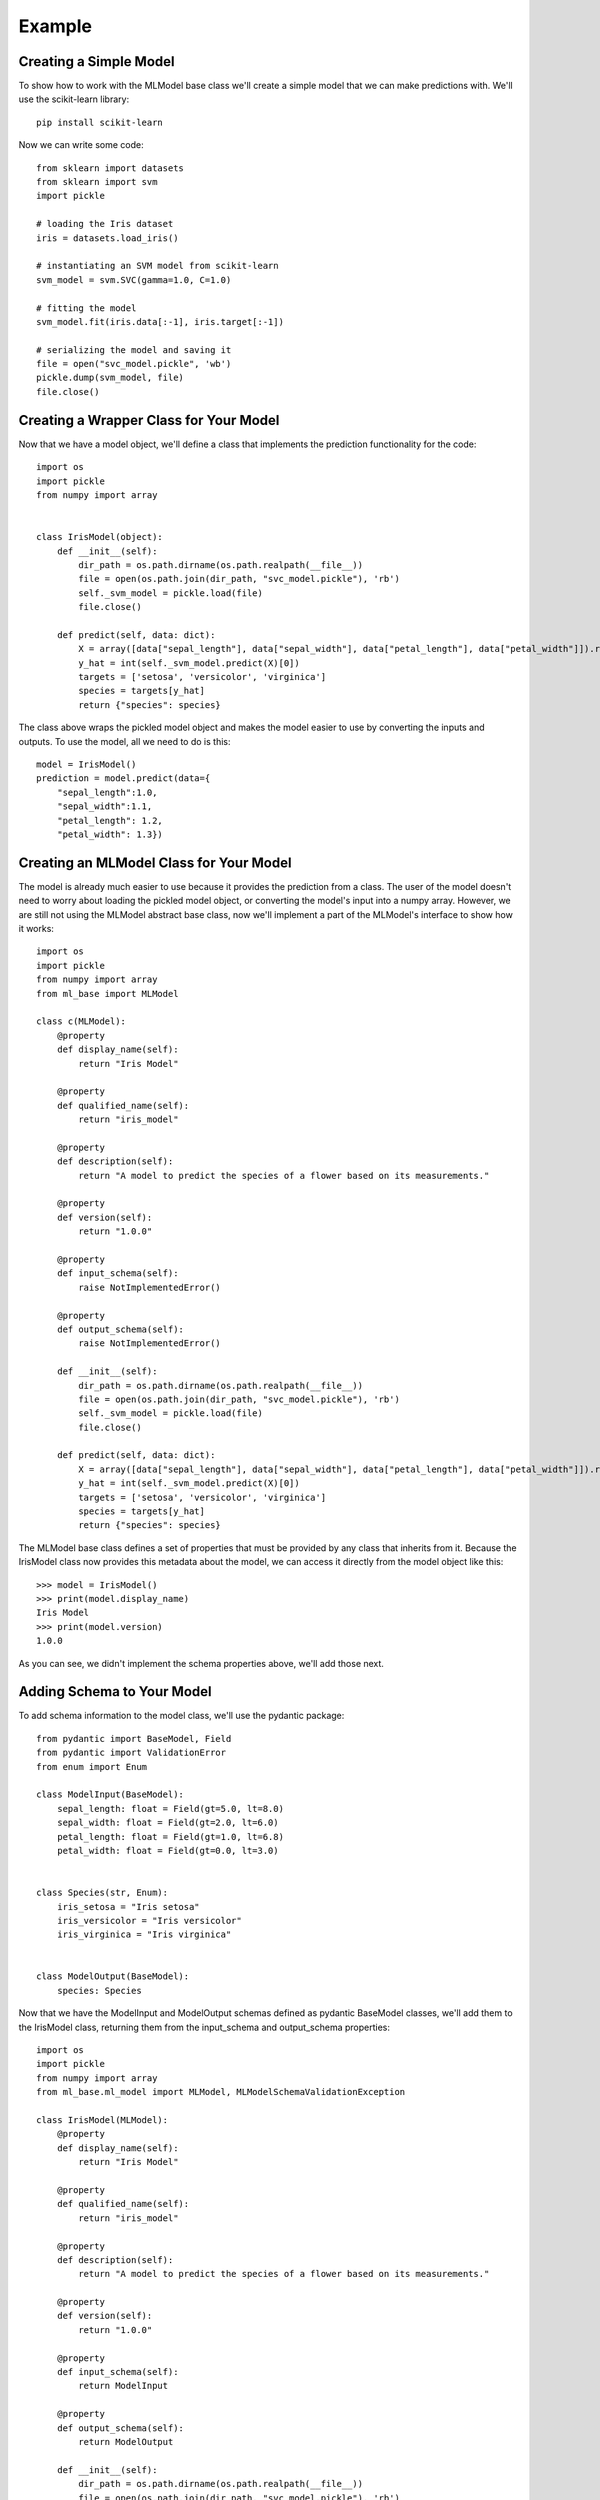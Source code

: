 *******
Example
*******

Creating a Simple Model
#######################

To show how to work with the MLModel base class we'll create a simple model that we can make predictions with. We'll use
the scikit-learn library::

    pip install scikit-learn

Now we can write some code::

    from sklearn import datasets
    from sklearn import svm
    import pickle

    # loading the Iris dataset
    iris = datasets.load_iris()

    # instantiating an SVM model from scikit-learn
    svm_model = svm.SVC(gamma=1.0, C=1.0)

    # fitting the model
    svm_model.fit(iris.data[:-1], iris.target[:-1])

    # serializing the model and saving it
    file = open("svc_model.pickle", 'wb')
    pickle.dump(svm_model, file)
    file.close()


Creating a Wrapper Class for Your Model
#######################################
Now that we have a model object, we'll define a class that implements the prediction functionality for the code::

    import os
    import pickle
    from numpy import array


    class IrisModel(object):
        def __init__(self):
            dir_path = os.path.dirname(os.path.realpath(__file__))
            file = open(os.path.join(dir_path, "svc_model.pickle"), 'rb')
            self._svm_model = pickle.load(file)
            file.close()

        def predict(self, data: dict):
            X = array([data["sepal_length"], data["sepal_width"], data["petal_length"], data["petal_width"]]).reshape(1, -1)
            y_hat = int(self._svm_model.predict(X)[0])
            targets = ['setosa', 'versicolor', 'virginica']
            species = targets[y_hat]
            return {"species": species}


The class above wraps the pickled model object and makes the model easier to use by converting the inputs and outputs.
To use the model, all we need to do is this::

    model = IrisModel()
    prediction = model.predict(data={
        "sepal_length":1.0,
        "sepal_width":1.1,
        "petal_length": 1.2,
        "petal_width": 1.3})


Creating an MLModel Class for Your Model
########################################

The model is already much easier to use because it provides the prediction from a class. The user of the model doesn't
need to worry about loading the pickled model object, or converting the model's input into a numpy array. However, we
are still not using the MLModel abstract base class, now we'll implement a part of the MLModel's interface to show how
it works::

    import os
    import pickle
    from numpy import array
    from ml_base import MLModel

    class c(MLModel):
        @property
        def display_name(self):
            return "Iris Model"

        @property
        def qualified_name(self):
            return "iris_model"

        @property
        def description(self):
            return "A model to predict the species of a flower based on its measurements."

        @property
        def version(self):
            return "1.0.0"

        @property
        def input_schema(self):
            raise NotImplementedError()

        @property
        def output_schema(self):
            raise NotImplementedError()

        def __init__(self):
            dir_path = os.path.dirname(os.path.realpath(__file__))
            file = open(os.path.join(dir_path, "svc_model.pickle"), 'rb')
            self._svm_model = pickle.load(file)
            file.close()

        def predict(self, data: dict):
            X = array([data["sepal_length"], data["sepal_width"], data["petal_length"], data["petal_width"]]).reshape(1, -1)
            y_hat = int(self._svm_model.predict(X)[0])
            targets = ['setosa', 'versicolor', 'virginica']
            species = targets[y_hat]
            return {"species": species}

The MLModel base class defines a set of properties that must be provided by any class that inherits from it. Because the
IrisModel class now provides this metadata about the model, we can access it directly from the model object like this::

    >>> model = IrisModel()
    >>> print(model.display_name)
    Iris Model
    >>> print(model.version)
    1.0.0

As you can see, we didn't implement the schema properties above, we'll add those next.

Adding Schema to Your Model
###########################

To add schema information to the model class, we'll use the pydantic package::

    from pydantic import BaseModel, Field
    from pydantic import ValidationError
    from enum import Enum

    class ModelInput(BaseModel):
        sepal_length: float = Field(gt=5.0, lt=8.0)
        sepal_width: float = Field(gt=2.0, lt=6.0)
        petal_length: float = Field(gt=1.0, lt=6.8)
        petal_width: float = Field(gt=0.0, lt=3.0)


    class Species(str, Enum):
        iris_setosa = "Iris setosa"
        iris_versicolor = "Iris versicolor"
        iris_virginica = "Iris virginica"


    class ModelOutput(BaseModel):
        species: Species

Now that we have the ModelInput and ModelOutput schemas defined as pydantic BaseModel classes, we'll add
them to the IrisModel class, returning them from the input_schema and output_schema properties::

    import os
    import pickle
    from numpy import array
    from ml_base.ml_model import MLModel, MLModelSchemaValidationException

    class IrisModel(MLModel):
        @property
        def display_name(self):
            return "Iris Model"

        @property
        def qualified_name(self):
            return "iris_model"

        @property
        def description(self):
            return "A model to predict the species of a flower based on its measurements."

        @property
        def version(self):
            return "1.0.0"

        @property
        def input_schema(self):
            return ModelInput

        @property
        def output_schema(self):
            return ModelOutput

        def __init__(self):
            dir_path = os.path.dirname(os.path.realpath(__file__))
            file = open(os.path.join(dir_path, "svc_model.pickle"), 'rb')
            self._svm_model = pickle.load(file)
            file.close()

        def predict(self, data: dict):
            model_input = ModelInput(**data)
            X = array([model_input.sepal_length, model_input.sepal_width, model_input.petal_length, model_input.petal_width]).reshape(1, -1)
            y_hat = int(self._svm_model.predict(X)[0])
            targets = ["Iris setosa", "Iris versicolor", "Iris virginica"]
            species = targets[y_hat]
            return ModelOutput(species=species)

Notice that we are also using the pydantic models to validate the input before prediction and to
create an object that will be returned from the model's predict() method.

If we use the model class now, we'll get this result::

    >>> model = IrisModel()
    >>> prediction = model.predict(data={"sepal_length":6.0, "sepal_width":2.1, "petal_length": 1.2, "petal_width": 1.3})
    >>> print(prediction)
    ModelOutput(species=<Species.iris_virginica: 'Iris virginica'>)


By adding input and output schemas to the model, we can automate many other operations later. Also, we can query
the model object itself for the schema::

    >>> model = IrisModel()
    >>> print(model.input_schema.schema())
    {'title': 'ModelInput', 'type': 'object', 'properties': {'sepal_length': ...
    >>> print(model.output_schema.schema())
    {'title': 'ModelOutput', 'type': 'object', 'properties': {'species': ...

Although it is not required to use the pydantic package to create model schemas, it is recommended. The pydantic
package is installed as a dependency of the ml_base package.

Using the ModelManager Class
############################

The ModelManager class is provided to help manage model objects. It is a singleton class that is designed to enable
model instances to be instantiated once during the lifecycle of a process and accessed many times::

    >>> from ml_base.utilities import ModelManager

    >>> model_manager = ModelManager()
    >>> model_manager.load_model("__main__.IrisModel")

The load_model() method is able to find the MLModel class that we defined above and instantiates it.

The ModelManager instance can list the models being managed::

    >>> model_manager.get_models()
    [{'display_name': 'Iris Model', 'qualified_name': 'iris_model', ...

The ModelManager instance can return the metadata of one of the models::

    >>> model_manager.get_model_metadata("iris_model")
    {'display_name': 'Iris Model', 'qualified_name': 'iris_model', 'description': ...

The ModelManager will return a reference to a model object like this::

    >>> iris_model = model_manager.get_model("iris_model")
    >>> iris_model
    <__main__.IrisModel object at 0x10e658390>